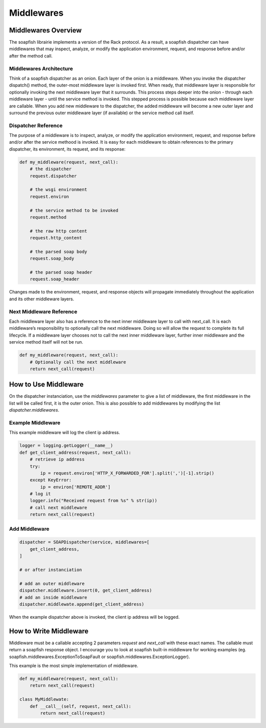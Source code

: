Middlewares
===========


Middlewares Overview
--------------------

The soapfish librairie implements a version of the Rack protocol. As a result, a soapfish dispatcher can have middlewares that may inspect, analyze, or modify the application environment, request, and response before and/or after the method call.


Middlewares Architecture
''''''''''''''''''''''''

Think of a soapfish dispatcher as an onion. Each layer of the onion is a middleware. When you invoke the dispatcher dispatch() method, the outer-most middleware layer is invoked first. When ready, that middleware layer is responsible for optionally invoking the next middleware layer that it surrounds. This process steps deeper into the onion - through each middleware layer - until the service method is invoked. This stepped process is possible because each middleware layer are callable. When you add new middleware to the dispatcher, the added middleware will become a new outer layer and surround the previous outer middleware layer (if available) or the service method call itself.


Dispatcher Reference
''''''''''''''''''''

The purpose of a middleware is to inspect, analyze, or modify the application environment, request, and response before and/or after the service methood is invoked. It is easy for each middleware to obtain references to the primary dispatcher, its environment, its request, and its response:

.. code-block:: python

    def my_middleware(request, next_call):
        # the dispatcher
        request.dispatcher

        # the wsgi environment
        request.environ

        # the service method to be invoked
        request.method

        # the raw http content
        request.http_content

        # the parsed soap body
        request.soap_body

        # the parsed soap header
        request.soap_header

Changes made to the environment, request, and response objects will propagate immediately throughout the application and its other middleware layers.


Next Middleware Reference
'''''''''''''''''''''''''

Each middleware layer also has a reference to the next inner middleware layer to call with next_call. It is each middleware’s responsibility to optionally call the next middleware. Doing so will allow the request to complete its full lifecycle. If a middleware layer chooses not to call the next inner middleware layer, further inner middleware and the service method itself will not be run.

.. code-block:: python

    def my_middleware(request, next_call):
        # Optionally call the next middleware
        return next_call(request)


How to Use Middleware
---------------------

On the dispatcher instanciation, use the `middlewares` parameter to give a list of middleware, the first middleware in the list will be called first, it is the outer onion.
This is also possible to add middlewares by modifying the list `dispatcher.middlewares`.


Example Middleware
''''''''''''''''''

This example middleware will log the client ip address.

.. code-block:: python

    logger = logging.getLogger(__name__)
    def get_client_address(request, next_call):
        # retrieve ip address
        try:
            ip = request.environ['HTTP_X_FORWARDED_FOR'].split(',')[-1].strip()
        except KeyError:
            ip = environ['REMOTE_ADDR']
        # log it
        logger.info("Received request from %s" % str(ip))
        # call next middleware
        return next_call(request)


Add Middleware
''''''''''''''

.. code-block:: python

    dispatcher = SOAPDispatcher(service, middlewares=[
        get_client_address,
    ]

    # or after instanciation

    # add an outer middleware
    dispatcher.middleware.insert(0, get_client_address)
    # add an inside middleware
    dispatcher.middlewate.append(get_client_address)


When the example dispatcher above is invoked, the client ip address will be logged.

How to Write Middleware
-----------------------

Middleware must be a callable accepting 2 parameters `request` and `next_call` with these exact names. The callable must return a soapfish response object.
I encourage you to look at soapfish built-in middleware for working examples (eg. soapfish.middlewares.ExceptionToSoapFault or soapfish.middlewares.ExceptionLogger).

This example is the most simple implementation of middleware.

.. code-block:: python

    def my_middleware(request, next_call):
        return next_call(request)

    class MyMiddlewate:
        def __call__(self, request, next_call):
            return next_call(request)
